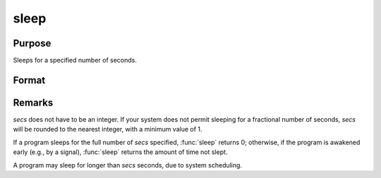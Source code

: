 
sleep
==============================================

Purpose
----------------
Sleeps for a specified number of seconds.

Format
----------------
.. function:: unslept = sleep(secs)

    :param secs: number of seconds to sleep.
    :type secs: scalar

    :return unslept: number of seconds not slept.

    :rtype unslept: scalar

Remarks
-------

*secs* does not have to be an integer. If your system does not permit
sleeping for a fractional number of seconds, *secs* will be rounded to the
nearest integer, with a minimum value of 1.

If a program sleeps for the full number of *secs* specified, :func:`sleep` returns
0; otherwise, if the program is awakened early (e.g., by a signal),
:func:`sleep` returns the amount of time not slept.

A program may sleep for longer than *secs* seconds, due to system scheduling.


